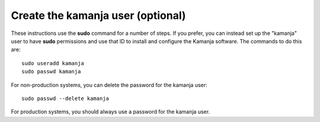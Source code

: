 
.. _kamanja-user-install:

Create the kamanja user (optional)
----------------------------------

These instructions use the **sudo** command for a number of steps.
If you prefer, you can instead set up the "kamanja" user
to have **sudo** permissions
and use that ID to install and configure the Kamanja software.
The commands to do this are:

::

  sudo useradd kamanja
  sudo passwd kamanja

For non-production systems, you can delete the password for the kamanja user:

::

  sudo passwd --delete kamanja

For production systems, you should always use a password for the kamanja user.

